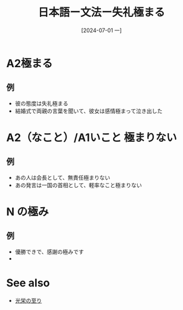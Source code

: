 :PROPERTIES:
:ID:       c36c066c-e5d3-4a79-9091-d71132793565
:END:
#+title: 日本語ー文法ー失礼極まる
#+filetags: :日本語:
#+date: [2024-07-01 一]
#+last_modified: [2024-07-05 五 23:23]


* A2極まる

** 例
- 彼の態度は失礼極まる
- 結婚式で両親の言葉を聞いて、彼女は感情極まって泣き出した
  


* A2（なこと）/A1いこと 極まりない
** 例
- あの人は会長として、無責任極まりない
- あの発言は一国の首相として、軽率なこと極まりない


* N の極み
** 例
- 優勝できで、感謝の極みです
-



* See also
- [[id:cc996dbc-0655-4129-a25d-ea432505aa55][光栄の至り]]
